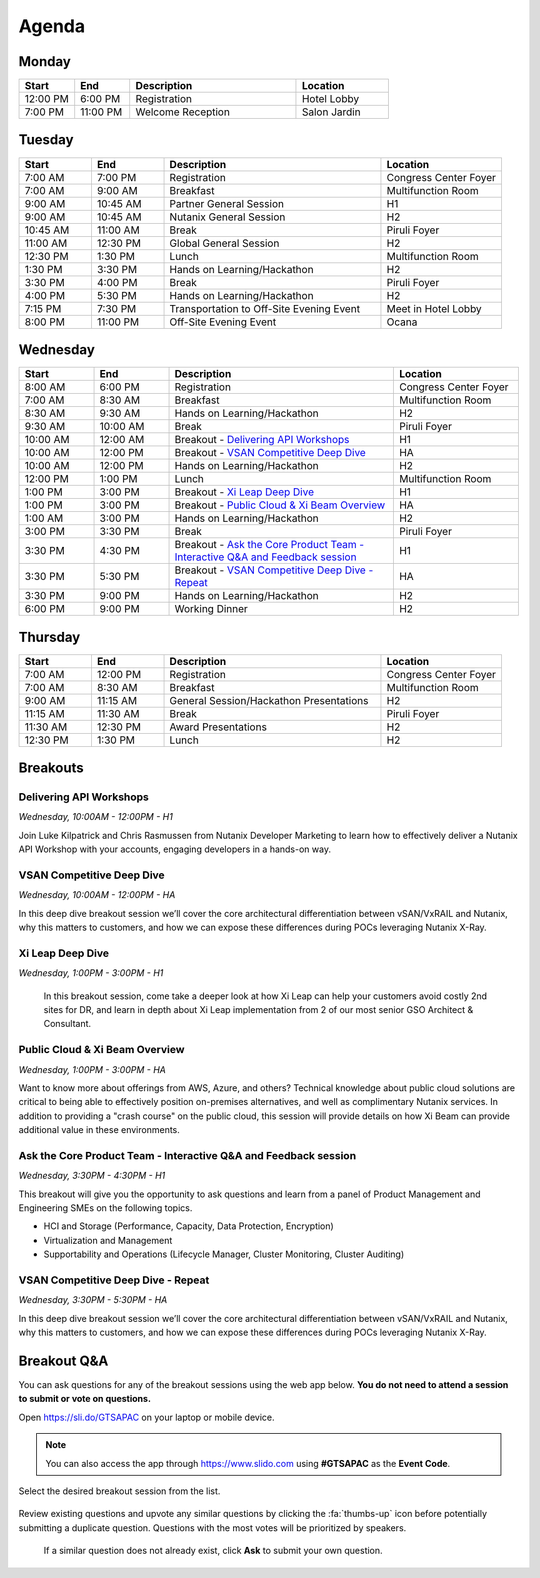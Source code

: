 .. _agenda:

------
Agenda
------

Monday
++++++

.. list-table::
   :widths: 15 15 45 25
   :header-rows: 1

   * - **Start**
     - **End**
     - **Description**
     - **Location**
   * - 12:00 PM
     - 6:00 PM
     - Registration
     - Hotel Lobby
   * - 7:00 PM
     - 11:00 PM
     - Welcome Reception
     - Salon Jardin


Tuesday
+++++++

.. list-table::
   :widths: 15 15 45 25
   :header-rows: 1

   * - **Start**
     - **End**
     - **Description**
     - **Location**
   * - 7:00 AM
     - 7:00 PM
     - Registration
     - Congress Center Foyer
   * - 7:00 AM
     - 9:00 AM
     - Breakfast
     - Multifunction Room
   * - 9:00 AM
     - 10:45 AM
     - Partner General Session
     - H1
   * - 9:00 AM
     - 10:45 AM
     - Nutanix General Session
     - H2
   * - 10:45 AM
     - 11:00 AM
     - Break
     - Piruli Foyer
   * - 11:00 AM
     - 12:30 PM
     - Global General Session
     - H2
   * - 12:30 PM
     - 1:30 PM
     - Lunch
     - Multifunction Room
   * - 1:30 PM
     - 3:30 PM
     - Hands on Learning/Hackathon
     - H2
   * - 3:30 PM
     - 4:00 PM
     - Break
     - Piruli Foyer
   * - 4:00 PM
     - 5:30 PM
     - Hands on Learning/Hackathon
     - H2
   * - 7:15 PM
     - 7:30 PM
     - Transportation to Off-Site Evening Event
     - Meet in Hotel Lobby
   * - 8:00 PM
     - 11:00 PM
     - Off-Site Evening Event
     - Ocana


Wednesday
+++++++++

.. list-table::
   :widths: 15 15 45 25
   :header-rows: 1

   * - **Start**
     - **End**
     - **Description**
     - **Location**
   * - 8:00 AM
     - 6:00 PM
     - Registration
     - Congress Center Foyer

   * - 7:00 AM
     - 8:30 AM
     - Breakfast
     - Multifunction Room
   * - 8:30 AM
     - 9:30 AM
     - Hands on Learning/Hackathon
     - H2
   * - 9:30 AM
     - 10:00 AM
     - Break
     - Piruli Foyer
   * - 10:00 AM
     - 12:00 AM
     - Breakout - `Delivering API Workshops`_
     - H1
   * - 10:00 AM
     - 12:00 PM
     - Breakout - `VSAN Competitive Deep Dive`_
     - HA
   * - 10:00 AM
     - 12:00 PM
     - Hands on Learning/Hackathon
     - H2
   * - 12:00 PM
     - 1:00 PM
     - Lunch
     - Multifunction Room

   * - 1:00 PM
     - 3:00 PM
     - Breakout - `Xi Leap Deep Dive`_
     - H1
   * - 1:00 PM
     - 3:00 PM
     - Breakout - `Public Cloud & Xi Beam Overview`_
     - HA

   * - 1:00 AM
     - 3:00 PM
     - Hands on Learning/Hackathon
     - H2
   * - 3:00 PM
     - 3:30 PM
     - Break
     - Piruli Foyer

   * - 3:30 PM
     - 4:30 PM
     - Breakout - `Ask the Core Product Team - Interactive Q&A and Feedback session`_
     - H1
   * - 3:30 PM
     - 5:30 PM
     - Breakout - `VSAN Competitive Deep Dive - Repeat`_
     - HA

   * - 3:30 PM
     - 9:00 PM
     - Hands on Learning/Hackathon
     - H2
   * - 6:00 PM
     - 9:00 PM
     - Working Dinner
     - H2

Thursday
++++++++

.. list-table::
   :widths: 15 15 45 25
   :header-rows: 1

   * - **Start**
     - **End**
     - **Description**
     - **Location**
   * - 7:00 AM
     - 12:00 PM
     - Registration
     - Congress Center Foyer

   * - 7:00 AM
     - 8:30 AM
     - Breakfast
     - Multifunction Room
   * - 9:00 AM
     - 11:15 AM
     - General Session/Hackathon Presentations
     - H2
   * - 11:15 AM
     - 11:30 AM
     - Break
     - Piruli Foyer
   * - 11:30 AM
     - 12:30 PM
     - Award Presentations
     - H2
   * - 12:30 PM
     - 1:30 PM
     - Lunch
     - H2

Breakouts
+++++++++

Delivering API Workshops
........................

*Wednesday, 10:00AM - 12:00PM - H1*

Join Luke Kilpatrick and Chris Rasmussen from Nutanix Developer Marketing to learn how to effectively deliver a Nutanix API Workshop with your accounts, engaging developers in a hands-on way.

VSAN Competitive Deep Dive
..........................

*Wednesday, 10:00AM - 12:00PM - HA*

In this deep dive breakout session we’ll cover the core architectural differentiation between vSAN/VxRAIL and Nutanix, why this matters to customers, and how we can expose these differences during POCs leveraging Nutanix X-Ray.

Xi Leap Deep Dive
........................

*Wednesday, 1:00PM - 3:00PM - H1*

 In this breakout session, come take a deeper look at how Xi Leap can help your customers avoid costly 2nd sites for DR, and learn in depth about Xi Leap implementation from 2 of our most senior GSO Architect & Consultant.

Public Cloud & Xi Beam Overview
...............................

*Wednesday, 1:00PM - 3:00PM - HA*

Want to know more about offerings from AWS, Azure, and others? Technical knowledge about public cloud solutions are critical to being able to effectively position on-premises alternatives, and well as complimentary Nutanix services. In addition to providing a "crash course" on the public cloud, this session will provide details on how Xi Beam can provide additional value in these environments.

Ask the Core Product Team - Interactive Q&A and Feedback session
...........................................................

*Wednesday, 3:30PM - 4:30PM - H1*

This breakout will give you the opportunity to ask questions and learn from a panel of Product Management and Engineering SMEs on the following topics.

- HCI and Storage (Performance, Capacity, Data Protection, Encryption)
- Virtualization and Management
- Supportability and Operations (Lifecycle Manager, Cluster Monitoring, Cluster Auditing)

VSAN Competitive Deep Dive - Repeat
...................................

*Wednesday, 3:30PM - 5:30PM - HA*

In this deep dive breakout session we’ll cover the core architectural differentiation between vSAN/VxRAIL and Nutanix, why this matters to customers, and how we can expose these differences during POCs leveraging Nutanix X-Ray.

Breakout Q&A
++++++++++++

You can ask questions for any of the breakout sessions using the web app below. **You do not need to attend a session to submit or vote on questions.**

Open https://sli.do/GTSAPAC on your laptop or mobile device.

.. note::

  You can also access the app through https://www.slido.com using **#GTSAPAC** as the **Event Code**.

Select the desired breakout session from the list.

.. figure:: images/slido1.png

Review existing questions and upvote any similar questions by clicking the :fa:`thumbs-up` icon before potentially submitting a duplicate question. Questions with the most votes will be prioritized by speakers.

.. figure:: images/slido2.png

 If a similar question does not already exist, click **Ask** to submit your own question.
